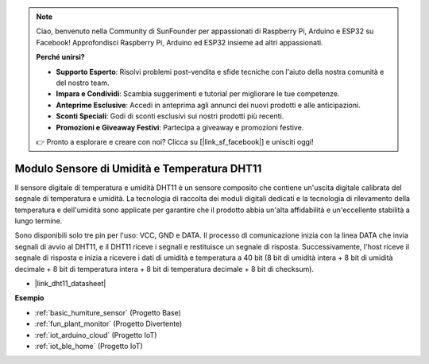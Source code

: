 .. note::

    Ciao, benvenuto nella Community di SunFounder per appassionati di Raspberry Pi, Arduino e ESP32 su Facebook! Approfondisci Raspberry Pi, Arduino ed ESP32 insieme ad altri appassionati.

    **Perché unirsi?**

    - **Supporto Esperto**: Risolvi problemi post-vendita e sfide tecniche con l'aiuto della nostra comunità e del nostro team.
    - **Impara e Condividi**: Scambia suggerimenti e tutorial per migliorare le tue competenze.
    - **Anteprime Esclusive**: Accedi in anteprima agli annunci dei nuovi prodotti e alle anticipazioni.
    - **Sconti Speciali**: Godi di sconti esclusivi sui nostri prodotti più recenti.
    - **Promozioni e Giveaway Festivi**: Partecipa a giveaway e promozioni festive.

    👉 Pronto a esplorare e creare con noi? Clicca su [|link_sf_facebook|] e unisciti oggi!

.. _cpn_dht11:

Modulo Sensore di Umidità e Temperatura DHT11
=====================================================

Il sensore digitale di temperatura e umidità DHT11 è un sensore composito che contiene un'uscita digitale calibrata del segnale di temperatura e umidità. 
La tecnologia di raccolta dei moduli digitali dedicati e la tecnologia di rilevamento della temperatura e dell'umidità sono applicate per garantire che il prodotto abbia un'alta affidabilità e un'eccellente stabilità a lungo termine.

Sono disponibili solo tre pin per l'uso: VCC, GND e DATA. 
Il processo di comunicazione inizia con la linea DATA che invia segnali di avvio al DHT11, e il DHT11 riceve i segnali e restituisce un segnale di risposta. 
Successivamente, l'host riceve il segnale di risposta e inizia a ricevere i dati di umidità e temperatura a 40 bit (8 bit di umidità intera + 8 bit di umidità decimale + 8 bit di temperatura intera + 8 bit di temperatura decimale + 8 bit di checksum).

.. image:: img/Dht11.png


* |link_dht11_datasheet|

**Esempio**

* :ref:`basic_humiture_sensor` (Progetto Base)
* :ref:`fun_plant_monitor` (Progetto Divertente)
* :ref:`iot_arduino_cloud` (Progetto IoT)
* :ref:`iot_ble_home` (Progetto IoT)
